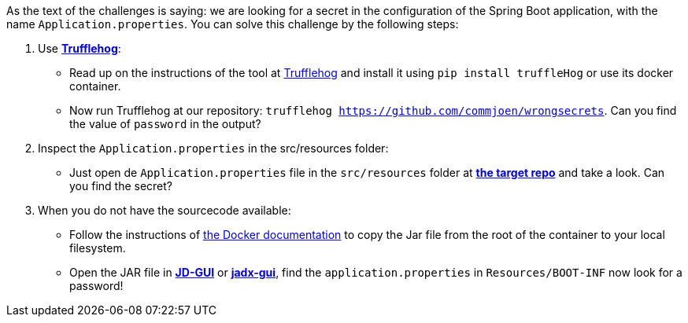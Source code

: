 As the text of the challenges is saying: we are looking for a secret in the configuration of the Spring Boot application, with the name `Application.properties`.
You can solve this challenge by the following steps:

1. Use https://github.com/trufflesecurity/truffleHog[*Trufflehog*]:
- Read up on the instructions of the tool at https://github.com/trufflesecurity/truffleHog[Trufflehog] and install it using `pip install truffleHog` or use its docker container.
- Now run Trufflehog at our repository: `trufflehog https://github.com/commjoen/wrongsecrets`. Can you find the value of `password` in the output?
2. Inspect the `Application.properties` in the src/resources folder:
- Just open de `Application.properties` file in the `src/resources` folder at https://github.com/commjoen/wrongsecrets[*the target repo*]  and take a look. Can you find the secret?
3. When you do not have the sourcecode available:
- Follow the instructions of https://docs.docker.com/engine/reference/commandline/cp/[the Docker documentation] to copy the Jar file from the root of the container to your local filesystem.
- Open the JAR file in https://java-decompiler.github.io/[*JD-GUI*] or https://github.com/skylot/jadx[*jadx-gui*], find the `application.properties` in  `Resources/BOOT-INF` now look for a password!
